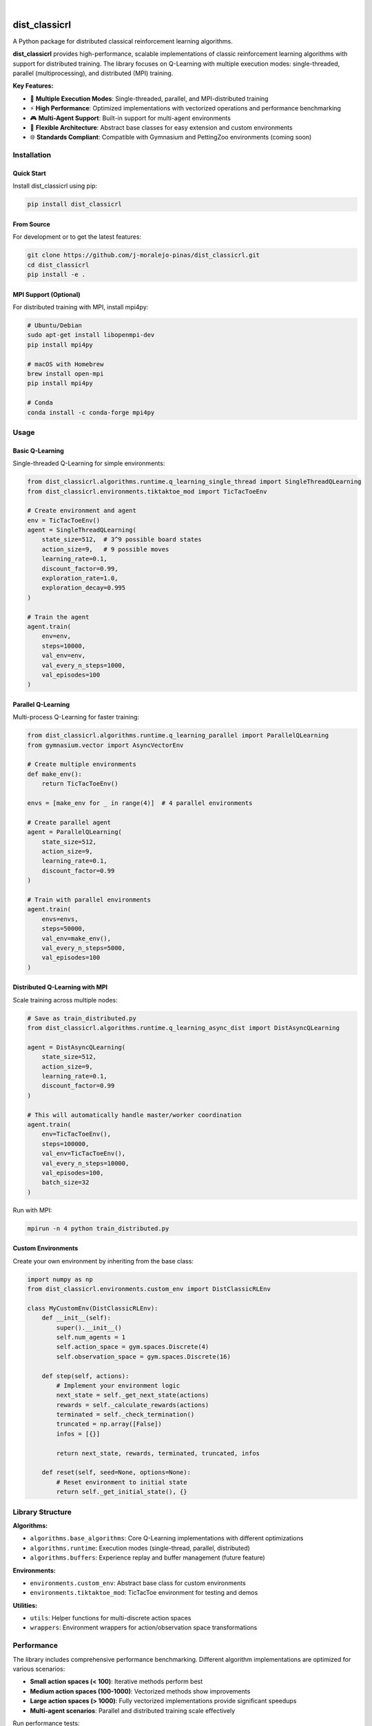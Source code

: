.. image:: https://img.shields.io/pypi/v/dist_classicrl.svg
    :alt: PyPI-Server
    :target: https://pypi.org/project/dist_classicrl/
.. image:: https://img.shields.io/badge/license-MIT-blue.svg
    :alt: License
    :target: https://github.com/j-moralejo-pinas/dist_classicrl/blob/main/LICENSE.txt
.. image:: https://img.shields.io/badge/python-3.8+-blue.svg
    :alt: Python Version
    :target: https://www.python.org/downloads/

|

==============
dist_classicrl
==============

A Python package for distributed classical reinforcement learning algorithms.

**dist_classicrl** provides high-performance, scalable implementations of classic reinforcement learning algorithms with support for distributed training. The library focuses on Q-Learning with multiple execution modes: single-threaded, parallel (multiprocessing), and distributed (MPI) training.

**Key Features:**

- 🚀 **Multiple Execution Modes**: Single-threaded, parallel, and MPI-distributed training
- ⚡ **High Performance**: Optimized implementations with vectorized operations and performance benchmarking
- 🎮 **Multi-Agent Support**: Built-in support for multi-agent environments
- 🔧 **Flexible Architecture**: Abstract base classes for easy extension and custom environments
- 🌐 **Standards Compliant**: Compatible with Gymnasium and PettingZoo environments (coming soon)


Installation
============

Quick Start
-----------

Install dist_classicrl using pip:

.. code-block:: bash

    pip install dist_classicrl

From Source
-----------

For development or to get the latest features:

.. code-block:: bash

    git clone https://github.com/j-moralejo-pinas/dist_classicrl.git
    cd dist_classicrl
    pip install -e .

MPI Support (Optional)
----------------------

For distributed training with MPI, install mpi4py:

.. code-block:: bash

    # Ubuntu/Debian
    sudo apt-get install libopenmpi-dev
    pip install mpi4py

    # macOS with Homebrew
    brew install open-mpi
    pip install mpi4py

    # Conda
    conda install -c conda-forge mpi4py

Usage
=====

Basic Q-Learning
----------------

Single-threaded Q-Learning for simple environments:

.. code-block:: python

    from dist_classicrl.algorithms.runtime.q_learning_single_thread import SingleThreadQLearning
    from dist_classicrl.environments.tiktaktoe_mod import TicTacToeEnv

    # Create environment and agent
    env = TicTacToeEnv()
    agent = SingleThreadQLearning(
        state_size=512,  # 3^9 possible board states
        action_size=9,   # 9 possible moves
        learning_rate=0.1,
        discount_factor=0.99,
        exploration_rate=1.0,
        exploration_decay=0.995
    )

    # Train the agent
    agent.train(
        env=env,
        steps=10000,
        val_env=env,
        val_every_n_steps=1000,
        val_episodes=100
    )

Parallel Q-Learning
-------------------

Multi-process Q-Learning for faster training:

.. code-block:: python

    from dist_classicrl.algorithms.runtime.q_learning_parallel import ParallelQLearning
    from gymnasium.vector import AsyncVectorEnv

    # Create multiple environments
    def make_env():
        return TicTacToeEnv()

    envs = [make_env for _ in range(4)]  # 4 parallel environments

    # Create parallel agent
    agent = ParallelQLearning(
        state_size=512,
        action_size=9,
        learning_rate=0.1,
        discount_factor=0.99
    )

    # Train with parallel environments
    agent.train(
        envs=envs,
        steps=50000,
        val_env=make_env(),
        val_every_n_steps=5000,
        val_episodes=100
    )

Distributed Q-Learning with MPI
--------------------------------

Scale training across multiple nodes:

.. code-block:: python

    # Save as train_distributed.py
    from dist_classicrl.algorithms.runtime.q_learning_async_dist import DistAsyncQLearning

    agent = DistAsyncQLearning(
        state_size=512,
        action_size=9,
        learning_rate=0.1,
        discount_factor=0.99
    )

    # This will automatically handle master/worker coordination
    agent.train(
        env=TicTacToeEnv(),
        steps=100000,
        val_env=TicTacToeEnv(),
        val_every_n_steps=10000,
        val_episodes=100,
        batch_size=32
    )

Run with MPI:

.. code-block:: bash

    mpirun -n 4 python train_distributed.py

Custom Environments
-------------------

Create your own environment by inheriting from the base class:

.. code-block:: python

    import numpy as np
    from dist_classicrl.environments.custom_env import DistClassicRLEnv

    class MyCustomEnv(DistClassicRLEnv):
        def __init__(self):
            super().__init__()
            self.num_agents = 1
            self.action_space = gym.spaces.Discrete(4)
            self.observation_space = gym.spaces.Discrete(16)

        def step(self, actions):
            # Implement your environment logic
            next_state = self._get_next_state(actions)
            rewards = self._calculate_rewards(actions)
            terminated = self._check_termination()
            truncated = np.array([False])
            infos = [{}]

            return next_state, rewards, terminated, truncated, infos

        def reset(self, seed=None, options=None):
            # Reset environment to initial state
            return self._get_initial_state(), {}

Library Structure
=================

**Algorithms:**

- ``algorithms.base_algorithms``: Core Q-Learning implementations with different optimizations
- ``algorithms.runtime``: Execution modes (single-thread, parallel, distributed)
- ``algorithms.buffers``: Experience replay and buffer management (future feature)

**Environments:**

- ``environments.custom_env``: Abstract base class for custom environments
- ``environments.tiktaktoe_mod``: TicTacToe environment for testing and demos

**Utilities:**

- ``utils``: Helper functions for multi-discrete action spaces
- ``wrappers``: Environment wrappers for action/observation space transformations

Performance
===========

The library includes comprehensive performance benchmarking. Different algorithm implementations are optimized for various scenarios:

- **Small action spaces (< 100)**: Iterative methods perform best
- **Medium action spaces (100-1000)**: Vectorized methods show improvements
- **Large action spaces (> 1000)**: Fully vectorized implementations provide significant speedups
- **Multi-agent scenarios**: Parallel and distributed training scale effectively

Run performance tests:

.. code-block:: bash

    cd dev_tests
    python perf_test.py

Testing
=======

Run the complete test suite:

.. code-block:: bash

    pytest tests/

For runtime-specific tests:

.. code-block:: bash

    # Single-threaded and parallel tests
    pytest tests/dist_classicrl/algorithms/runtime/

    # MPI distributed tests (requires MPI)
    mpirun -n 3 python -m pytest tests/dist_classicrl/algorithms/runtime/test_q_learning_async_dist.py::TestDistAsyncQLearningMPI

Or use the provided test runner:

.. code-block:: bash

    bash tests/dist_classicrl/algorithms/runtime/run_runtime_tests.sh

Contributing
============

We welcome contributions! Please see our `Contributing Guide <CONTRIBUTING.rst>`_ for details.

**Quick Setup for Contributors:**

.. code-block:: bash

    git clone https://github.com/j-moralejo-pinas/dist_classicrl.git
    cd dist_classicrl
    pip install -e ".[dev]"
    pre-commit install

**Development Workflow:**

1. Install pre-commit hooks (handles linting, formatting)
2. Write your code and tests
3. Run tests: ``pytest tests/``
4. Submit a pull request

License
=======

This project is licensed under the MIT License - see the `LICENSE.txt <LICENSE.txt>`_ file for details.

Acknowledgments
===============

- Inspired by classical reinforcement learning research
- Performance optimization techniques from high-performance computing literature

Roadmap
=======

**Upcoming Features:**

- Experience replay buffers
- Additional RL algorithms (SARSA, Expected SARSA)
- Improved stability for large-scale distributed training

**Known Issues:**

- Large numbers of vectorized environments may cause training instability

For detailed version history, see `CHANGELOG.rst <CHANGELOG.rst>`_.
